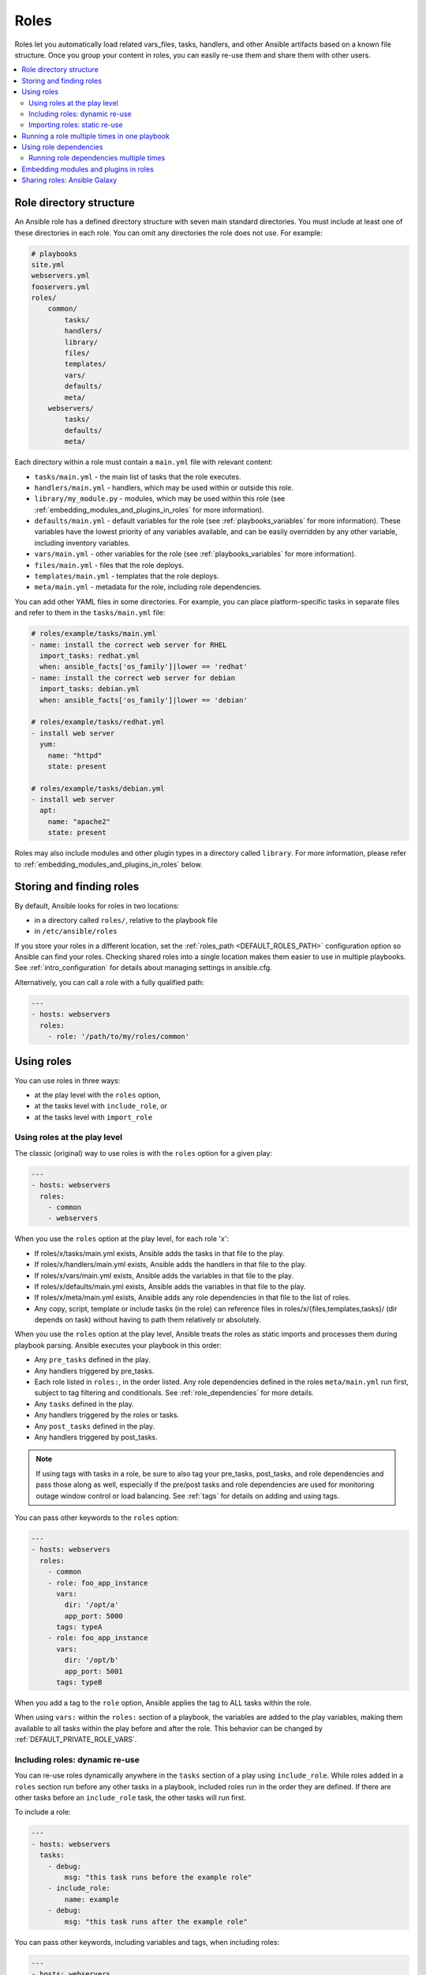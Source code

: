 .. _playbooks_reuse_roles:

*****
Roles
*****

Roles let you automatically load related vars_files, tasks, handlers, and other Ansible artifacts based on a known file structure. Once you group your content in roles, you can easily re-use them and share them with other users.

.. contents::
   :local:

Role directory structure
========================

An Ansible role has a defined directory structure with seven main standard directories. You must include at least one of these directories in each role. You can omit any directories the role does not use. For example:

.. code-block:: text

    # playbooks
    site.yml
    webservers.yml
    fooservers.yml
    roles/
        common/
            tasks/
            handlers/
            library/
            files/
            templates/
            vars/
            defaults/
            meta/
        webservers/
            tasks/
            defaults/
            meta/

Each directory within a role must contain a ``main.yml`` file with relevant content:

- ``tasks/main.yml`` - the main list of tasks that the role executes.
- ``handlers/main.yml`` - handlers, which may be used within or outside this role.
- ``library/my_module.py`` - modules, which may be used within this role (see :ref:`embedding_modules_and_plugins_in_roles` for more information).
- ``defaults/main.yml`` - default variables for the role (see :ref:`playbooks_variables` for more information). These variables have the lowest priority of any variables available, and can be easily overridden by any other variable, including inventory variables.
- ``vars/main.yml`` - other variables for the role (see :ref:`playbooks_variables` for more information).
- ``files/main.yml`` - files that the role deploys.
- ``templates/main.yml`` - templates that the role deploys.
- ``meta/main.yml`` - metadata for the role, including role dependencies.

You can add other YAML files in some directories. For example, you can place platform-specific tasks in separate files and refer to them in the ``tasks/main.yml`` file:

.. code-block:: yaml

    # roles/example/tasks/main.yml
    - name: install the correct web server for RHEL
      import_tasks: redhat.yml
      when: ansible_facts['os_family']|lower == 'redhat'
    - name: install the correct web server for debian
      import_tasks: debian.yml
      when: ansible_facts['os_family']|lower == 'debian'

    # roles/example/tasks/redhat.yml
    - install web server
      yum:
        name: "httpd"
        state: present

    # roles/example/tasks/debian.yml
    - install web server
      apt:
        name: "apache2"
        state: present

Roles may also include modules and other plugin types in a directory called ``library``. For more information, please refer to :ref:`embedding_modules_and_plugins_in_roles` below.

.. _role_search_path:

Storing and finding roles
=========================

By default, Ansible looks for roles in two locations:

- in a directory called ``roles/``, relative to the playbook file
- in ``/etc/ansible/roles``

If you store your roles in a different location, set the :ref:`roles_path <DEFAULT_ROLES_PATH>` configuration option so Ansible can find your roles. Checking shared roles into a single location makes them easier to use in multiple playbooks. See :ref:`intro_configuration` for details about managing settings in ansible.cfg.

Alternatively, you can call a role with a fully qualified path:

.. code-block:: yaml

    ---
    - hosts: webservers
      roles:
        - role: '/path/to/my/roles/common'

Using roles
===========

You can use roles in three ways:

- at the play level with the ``roles`` option,
- at the tasks level with ``include_role``, or
- at the tasks level with ``import_role``

.. _roles_keyword:

Using roles at the play level
-----------------------------

The classic (original) way to use roles is with the ``roles`` option for a given play:

.. code-block:: yaml

    ---
    - hosts: webservers
      roles:
        - common
        - webservers

When you use the ``roles`` option at the play level, for each role 'x':

- If roles/x/tasks/main.yml exists, Ansible adds the tasks in that file to the play.
- If roles/x/handlers/main.yml exists, Ansible adds the handlers in that file to the play.
- If roles/x/vars/main.yml exists, Ansible adds the variables in that file to the play.
- If roles/x/defaults/main.yml exists, Ansible adds the variables in that file to the play.
- If roles/x/meta/main.yml exists, Ansible adds any role dependencies in that file to the list of roles.
- Any copy, script, template or include tasks (in the role) can reference files in roles/x/{files,templates,tasks}/ (dir depends on task) without having to path them relatively or absolutely.

When you use the ``roles`` option at the play level, Ansible treats the roles as static imports and processes them during playbook parsing. Ansible executes your playbook in this order:

- Any ``pre_tasks`` defined in the play.
- Any handlers triggered by pre_tasks.
- Each role listed in ``roles:``, in the order listed. Any role dependencies defined in the roles ``meta/main.yml`` run first, subject to tag filtering and conditionals. See :ref:`role_dependencies` for more details.
- Any ``tasks`` defined in the play.
- Any handlers triggered by the roles or tasks.
- Any ``post_tasks`` defined in the play.
- Any handlers triggered by post_tasks.

.. note::
   If using tags with tasks in a role, be sure to also tag your pre_tasks, post_tasks, and role dependencies and pass those along as well, especially if the pre/post tasks and role dependencies are used for monitoring outage window control or load balancing. See :ref:`tags` for details on adding and using tags.

You can pass other keywords to the ``roles`` option:

.. code-block:: yaml

    ---
    - hosts: webservers
      roles:
        - common
        - role: foo_app_instance
          vars:
            dir: '/opt/a'
            app_port: 5000
          tags: typeA
        - role: foo_app_instance
          vars:
            dir: '/opt/b'
            app_port: 5001
          tags: typeB

When you add a tag to the ``role`` option, Ansible applies the tag to ALL tasks within the role.

When using ``vars:`` within the ``roles:`` section of a playbook, the variables are added to the play variables, making them available to all tasks within the play before and after the role. This behavior can be changed by :ref:`DEFAULT_PRIVATE_ROLE_VARS`.

Including roles: dynamic re-use
-------------------------------

You can re-use roles dynamically anywhere in the ``tasks`` section of a play using ``include_role``. While roles added in a ``roles`` section run before any other tasks in a playbook, included roles run in the order they are defined. If there are other tasks before an ``include_role`` task, the other tasks will run first.

To include a role:

.. code-block:: yaml

    ---
    - hosts: webservers
      tasks:
        - debug:
            msg: "this task runs before the example role"
        - include_role:
            name: example
        - debug:
            msg: "this task runs after the example role"

You can pass other keywords, including variables and tags, when including roles:

.. code-block:: yaml

    ---
    - hosts: webservers
      tasks:
        - include_role:
            name: foo_app_instance
          vars:
            dir: '/opt/a'
            app_port: 5000
          tags: typeA
      ...

When you add a :ref:`tag <tags>` to an ``include_role`` task, Ansible applies the tag `only` to the include itself. This means you can pass ``--tags`` to run only selected tasks from the role, if those tasks themselves have the same tag as the include statement. See :ref:`selective_reuse` for details.

You can conditionally include a role:

.. code-block:: yaml

    ---
    - hosts: webservers
      tasks:
        - include_role:
            name: some_role
          when: "ansible_facts['os_family'] == 'RedHat'"

Importing roles: static re-use
------------------------------

You can re-use roles statically anywhere in the ``tasks`` section of a play using ``import_role``. The behavior is the same as using the ``roles`` keyword. For example:

.. code-block:: yaml

    ---
    - hosts: webservers
      tasks:
        - debug:
            msg: "before we run our role"
        - import_role:
            name: example
        - debug:
            msg: "after we ran our role"

You can pass other keywords, including variables and tags, when importing roles:

.. code-block:: yaml

    ---
    - hosts: webservers
      tasks:
        - import_role:
            name: foo_app_instance
          vars:
            dir: '/opt/a'
            app_port: 5000
      ...

When you add a tag to an ``import_role`` statement, Ansible applies the tag to `all` tasks within the role. See :ref:`tag_inheritance` for details.

.. _run_role_twice:

Running a role multiple times in one playbook
=============================================

Ansible only executes each role once, even if you define it multiple times, unless the parameters defined on the role are different for each definition. For example, Ansible only runs the role ``foo`` once in a play like this:

.. code-block:: yaml

    ---
    - hosts: webservers
      roles:
        - foo
        - bar
        - foo

You have two options to force Ansible to run a role more than once:

  #. Pass different parameters in each role definition.
  #. Add ``allow_duplicates: true`` to the ``meta/main.yml`` file for the role.

Example 1 - passing different parameters:

.. code-block:: yaml

    ---
    - hosts: webservers
      roles:
        - role: foo
          vars:
            message: "first"
        - { role: foo, vars: { message: "second" } }

In this example, because each role definition has different parameters, Ansible runs ``foo`` twice.

Example 2 - using ``allow_duplicates: true``:

.. code-block:: yaml

    # playbook.yml
    ---
    - hosts: webservers
      roles:
        - foo
        - foo

    # roles/foo/meta/main.yml
    ---
    allow_duplicates: true

In this example, Ansible runs ``foo`` twice because we have explicitly enabled it to do so.

.. _role_dependencies:

Using role dependencies
=======================

Role dependencies let you automatically pull in other roles when using a role. Ansible does not execute role dependencies when you include or import a role. You must use the ``roles`` keyword if you want Ansible to execute role dependencies.

Role dependencies are stored in the ``meta/main.yml`` file within the role directory. This file should contain a list of roles and parameters to insert before the specified role. For example:

.. code-block:: yaml

    # roles/myapp/meta/main.yml
    ---
    dependencies:
      - role: common
        vars:
          some_parameter: 3
      - role: apache
        vars:
          apache_port: 80
      - role: postgres
        vars:
          dbname: blarg
          other_parameter: 12

Ansible always executes role dependencies before the role that includes them. Ansible executes recursive role dependencies as well. If one role depends on a second role, and the second role depends on a third role, Ansible executes the third role, then the second role, then the first role.

Running role dependencies multiple times
----------------------------------------

Ansible treats duplicate role dependencies like duplicate roles listed under ``roles:``: Ansible only executes role dependencies once, even if defined multiple times, unless the parameters defined on the role are different for each definition. If two roles in a playbook both list a third role as a dependency, Ansible only runs that role dependency once, unless you pass different parameters or use ``allow_duplicates: true`` in the dependent (third) role. See :ref:`Galaxy role dependencies <galaxy_dependencies>` for more details.

For example, a role named ``car`` depends on a role named ``wheel`` as follows:

.. code-block:: yaml

    ---
    dependencies:
      - role: wheel
        vars:
          n: 1
      - role: wheel
        vars:
          n: 2
      - role: wheel
        vars:
          n: 3
      - role: wheel
        vars:
          n: 4

And the ``wheel`` role depends on two roles: ``tire`` and ``brake``. The ``meta/main.yml`` for wheel would then contain the following:

.. code-block:: yaml

    ---
    dependencies:
      - role: tire
      - role: brake

And the ``meta/main.yml`` for ``tire`` and ``brake`` would contain the following:

.. code-block:: yaml

    ---
    allow_duplicates: true

The resulting order of execution would be as follows:

.. code-block:: text

    tire(n=1)
    brake(n=1)
    wheel(n=1)
    tire(n=2)
    brake(n=2)
    wheel(n=2)
    ...
    car

To use ``allow_duplicates: true`` with role dependencies, you must specify it for the dependent role, not for the parent role. In the example above, ``allow_duplicates: true`` appears in the ``meta/main.yml`` of the ``tire`` and ``brake`` roles. The ``wheel`` role does not require ``allow_duplicates: true``, because each instance defined by ``car`` uses different parameter values.

.. note::
   See :ref:`playbooks_variables` for details on how Ansible chooses among variable values defined in different places (variable inheritance and scope).

.. _embedding_modules_and_plugins_in_roles:

Embedding modules and plugins in roles
======================================

If you write a custom module (see :ref:`developing_modules`) or a plugin (see :ref:`developing_plugins`), you might wish to distribute it as part of a role. For example, if you write a module that helps configure your company's internal software, and you want other people in your organization to use this module, but you do not want to tell everyone how to configure their Ansible library path, you can include the module in your internal_config role.

Alongside the 'tasks' and 'handlers' structure of a role, add a directory named 'library'.  In this 'library' directory, then include the module directly inside of it.

Assuming you had this:

.. code-block:: text

    roles/
        my_custom_modules/
            library/
                module1
                module2

The module will be usable in the role itself, as well as any roles that are called *after* this role, as follows:

.. code-block:: yaml

    ---
    - hosts: webservers
      roles:
        - my_custom_modules
        - some_other_role_using_my_custom_modules
        - yet_another_role_using_my_custom_modules

If necessary, you can also embed a module in a role to modify a module in Ansible's core distribution. For example, you can use the development version of a particular module before it is released in production releases by copying the module and embedding the copy in a role. Use this approach with caution, as API signatures may change in core components, and this workaround is not guaranteed to work.

The same mechanism can be used to embed and distribute plugins in a role, using the same schema. For example, for a filter plugin:

.. code-block:: text

    roles/
        my_custom_filter/
            filter_plugins
                filter1
                filter2

These filters can then be used in a Jinja template in any role called after 'my_custom_filter'.

Sharing roles: Ansible Galaxy
=============================

`Ansible Galaxy <https://galaxy.ansible.com>`_ is a free site for finding, downloading, rating, and reviewing all kinds of community-developed Ansible roles and can be a great way to get a jumpstart on your automation projects.

The client ``ansible-galaxy`` is included in Ansible. The Galaxy client allows you to download roles from Ansible Galaxy, and also provides an excellent default framework for creating your own roles.

Read the `Ansible Galaxy documentation <https://galaxy.ansible.com/docs/>`_ page for more information

.. seealso::

   :ref:`ansible_galaxy`
       How to create new roles, share roles on Galaxy, role management
   :ref:`yaml_syntax`
       Learn about YAML syntax
   :ref:`working_with_playbooks`
       Review the basic Playbook language features
   :ref:`playbooks_best_practices`
       Tips and tricks for playbooks
   :ref:`playbooks_variables`
       Variables in playbooks
   :ref:`playbooks_conditionals`
       Conditionals in playbooks
   :ref:`playbooks_loops`
       Loops in playbooks
   :ref:`tags`
       Using tags to select or skip roles/tasks in long playbooks
   :ref:`all_modules`
       List of available modules
   :ref:`developing_modules`
       Extending Ansible by writing your own modules
   `GitHub Ansible examples <https://github.com/ansible/ansible-examples>`_
       Complete playbook files from the GitHub project source
   `Mailing List <https://groups.google.com/group/ansible-project>`_
       Questions? Help? Ideas?  Stop by the list on Google Groups
